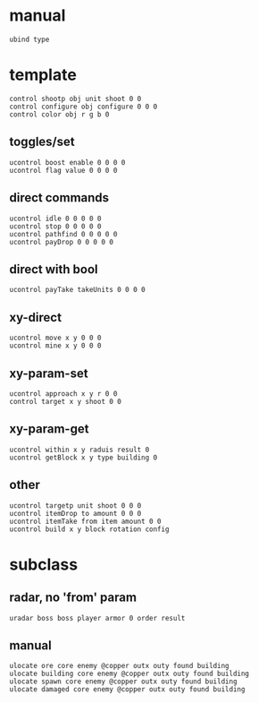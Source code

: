 :PROPERTIES:
  :header-args: :tangle new.masm :comments link :noweb yes
  :END:
* manual
#+begin_src masm
ubind type
#+end_src
* template
#+begin_src masm
  control shootp obj unit shoot 0 0
  control configure obj configure 0 0 0
  control color obj r g b 0
#+end_src
** toggles/set
 #+begin_src masm
 ucontrol boost enable 0 0 0 0
 ucontrol flag value 0 0 0 0
 #+end_src
** direct commands
 #+begin_src masm
 ucontrol idle 0 0 0 0 0
 ucontrol stop 0 0 0 0 0
 ucontrol pathfind 0 0 0 0 0
 ucontrol payDrop 0 0 0 0 0
 #+end_src
** direct with bool
 #+begin_src masm
 ucontrol payTake takeUnits 0 0 0 0
 #+end_src
** xy-direct
 #+begin_src masm
 ucontrol move x y 0 0 0
 ucontrol mine x y 0 0 0
 #+end_src
** xy-param-set
 #+begin_src masm
 ucontrol approach x y r 0 0
 control target x y shoot 0 0
 #+end_src
** xy-param-get
 #+begin_src masm
 ucontrol within x y raduis result 0
 ucontrol getBlock x y type building 0
 #+end_src
** other
 #+begin_src masm
 ucontrol targetp unit shoot 0 0 0
 ucontrol itemDrop to amount 0 0 0
 ucontrol itemTake from item amount 0 0
 ucontrol build x y block rotation config
 #+end_src
* subclass
** radar, no 'from' param
 #+begin_src masm
 uradar boss boss player armor 0 order result
 #+end_src
** manual
 #+begin_src masm
 ulocate ore core enemy @copper outx outy found building
 ulocate building core enemy @copper outx outy found building
 ulocate spawn core enemy @copper outx outy found building
 ulocate damaged core enemy @copper outx outy found building
 #+end_src
